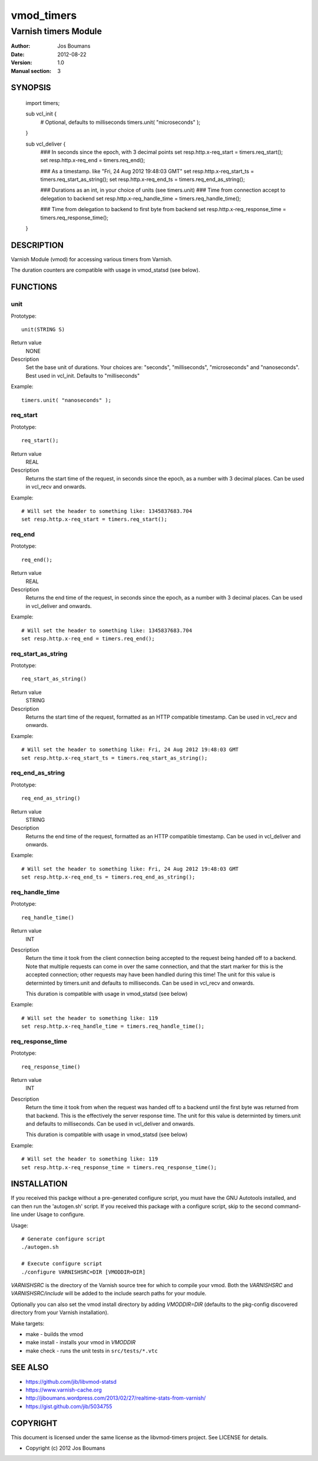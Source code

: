 ============
vmod_timers
============

----------------------
Varnish timers Module
----------------------

:Author: Jos Boumans
:Date: 2012-08-22
:Version: 1.0
:Manual section: 3

SYNOPSIS
========

                import timers;

                sub vcl_init {
                    # Optional, defaults to milliseconds
                    timers.unit( "microseconds" );
                }

                sub vcl_deliver {
                    ### In seconds since the epoch, with 3 decimal points
                    set resp.http.x-req_start       = timers.req_start();
                    set resp.http.x-req_end         = timers.req_end();

                    ### As a timestamp. like "Fri, 24 Aug 2012 19:48:03 GMT"
                    set resp.http.x-req_start_ts    = timers.req_start_as_string();
                    set resp.http.x-req_end_ts      = timers.req_end_as_string();

                    ### Durations as an int, in your choice of units (see timers.unit)
                    ### Time from connection accept to delegation to backend
                    set resp.http.x-req_handle_time     = timers.req_handle_time();

                    ### Time from delegation to backend to first byte from backend
                    set resp.http.x-req_response_time   = timers.req_response_time();
                }


DESCRIPTION
===========

Varnish Module (vmod) for accessing various timers from Varnish.

The duration counters are compatible with usage in vmod_statsd (see below).


FUNCTIONS
=========

unit
----

Prototype::

                unit(STRING S)

Return value
	NONE
Description
    Set the base unit of durations. Your choices are: "seconds", "milliseconds",
    "microseconds" and "nanoseconds". Best used in vcl_init. Defaults to "milliseconds"

Example::

                timers.unit( "nanoseconds" );

req_start
---------

Prototype::

                req_start();

Return value
	REAL

Description
    Returns the start time of the request, in seconds since the epoch, as a number with 3
    decimal places.	Can be used in vcl_recv and onwards.

Example::

                # Will set the header to something like: 1345837683.704
                set resp.http.x-req_start = timers.req_start();

req_end
-------

Prototype::

                req_end();

Return value
	REAL
Description
    Returns the end time of the request, in seconds since the epoch, as a number with 3
    decimal places.	Can be used in vcl_deliver and onwards.

Example::

                # Will set the header to something like: 1345837683.704
                set resp.http.x-req_end = timers.req_end();

req_start_as_string
-------------------

Prototype::

                req_start_as_string()

Return value
	STRING
Description
	Returns the start time of the request, formatted as an HTTP compatible timestamp.
	Can be used in vcl_recv and onwards.

Example::

                # Will set the header to something like: Fri, 24 Aug 2012 19:48:03 GMT
                set resp.http.x-req_start_ts = timers.req_start_as_string();

req_end_as_string
-----------------

Prototype::

                req_end_as_string()

Return value
	STRING
Description
	Returns the end time of the request, formatted as an HTTP compatible timestamp.
	Can be used in vcl_deliver and onwards.

Example::

                # Will set the header to something like: Fri, 24 Aug 2012 19:48:03 GMT
                set resp.http.x-req_end_ts = timers.req_end_as_string();

req_handle_time
---------------

Prototype::

                req_handle_time()

Return value
	INT
Description
	Return the time it took from the client connection being accepted to the request
	being handed off to a backend. Note that multiple requests can come in over the
	same connection, and that the start marker for this is the accepted connection;
	other requests may have been handled during this time!
	The unit for this value is determinted by timers.unit and defaults to milliseconds.
	Can be used in vcl_recv and onwards.

	This duration is compatible with usage in vmod_statsd (see below)

Example::

                # Will set the header to something like: 119
                set resp.http.x-req_handle_time = timers.req_handle_time();

req_response_time
-----------------

Prototype::

                req_response_time()

Return value
	INT
Description
	Return the time it took from when the request was handed off to a backend until the
	first byte was returned from that backend. This is the effectively the server response
	time.
	The unit for this value is determinted by timers.unit and defaults to milliseconds.
	Can be used in vcl_deliver and onwards.

	This duration is compatible with usage in vmod_statsd (see below)

Example::

                # Will set the header to something like: 119
                set resp.http.x-req_response_time = timers.req_response_time();



INSTALLATION
============

If you received this packge without a pre-generated configure script, you must
have the GNU Autotools installed, and can then run the 'autogen.sh' script. If
you received this package with a configure script, skip to the second
command-line under Usage to configure.

Usage::

 # Generate configure script
 ./autogen.sh

 # Execute configure script
 ./configure VARNISHSRC=DIR [VMODDIR=DIR]

`VARNISHSRC` is the directory of the Varnish source tree for which to
compile your vmod. Both the `VARNISHSRC` and `VARNISHSRC/include`
will be added to the include search paths for your module.

Optionally you can also set the vmod install directory by adding
`VMODDIR=DIR` (defaults to the pkg-config discovered directory from your
Varnish installation).

Make targets:

* make - builds the vmod
* make install - installs your vmod in `VMODDIR`
* make check - runs the unit tests in ``src/tests/*.vtc``


SEE ALSO
========

* https://github.com/jib/libvmod-statsd
* https://www.varnish-cache.org
* http://jiboumans.wordpress.com/2013/02/27/realtime-stats-from-varnish/
* https://gist.github.com/jib/5034755

COPYRIGHT
=========

This document is licensed under the same license as the
libvmod-timers project. See LICENSE for details.

* Copyright (c) 2012 Jos Boumans
